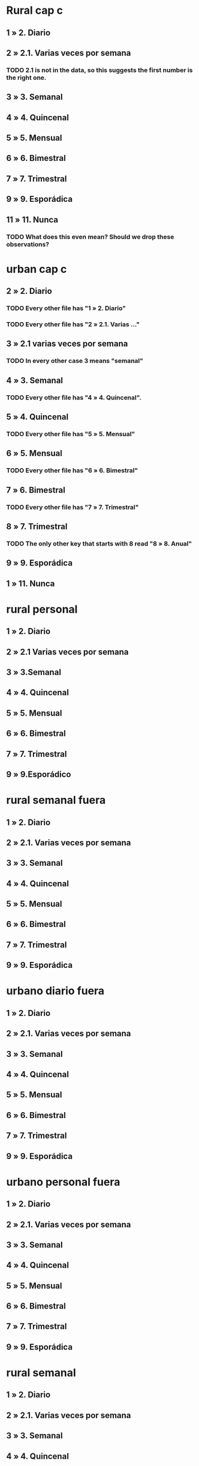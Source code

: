 * Rural cap c
** 1 » 2. Diario
** 2 » 2.1. Varias veces por semana
*** TODO 2.1 is not in the data, so this suggests the first number is the right one.
** 3 » 3. Semanal
** 4 » 4. Quincenal
** 5 » 5. Mensual
** 6 » 6. Bimestral
** 7 » 7. Trimestral
** 9 » 9. Esporádica
** 11 » 11. Nunca
*** TODO What does this even mean? Should we drop these observations?
* urban cap c
** 2 » 2. Diario
*** TODO Every other file has "1 » 2. Diario"
*** TODO Every other file has "2 » 2.1. Varias ..."
** 3 » 2.1 varias veces por semana
*** TODO In every other case 3 means "semanal"
** 4 » 3. Semanal
*** TODO Every other file has "4 » 4. Quincenal".
** 5 » 4. Quincenal
*** TODO Every other file has "5 » 5. Mensual"
** 6 » 5. Mensual
*** TODO Every other file has "6 » 6. Bimestral"
** 7 » 6. Bimestral
*** TODO Every other file has "7 » 7. Trimestral"
** 8 » 7. Trimestral
*** TODO The only other key that starts with 8 read "8 » 8. Anual"
** 9 » 9. Esporádica
** 1 » 11. Nunca
* rural personal
** 1 » 2. Diario
** 2 » 2.1 Varias veces por semana
** 3 » 3.Semanal
** 4 » 4. Quincenal
** 5 » 5. Mensual
** 6 » 6. Bimestral
** 7 » 7. Trimestral
** 9 » 9.Esporádico
* rural semanal fuera
** 1 » 2. Diario
** 2 » 2.1. Varias veces por semana
** 3 » 3. Semanal
** 4 » 4. Quincenal
** 5 » 5. Mensual
** 6 » 6. Bimestral
** 7 » 7. Trimestral
** 9 » 9. Esporádica
* urbano diario fuera
** 1 » 2. Diario
** 2 » 2.1. Varias veces por semana
** 3 » 3. Semanal
** 4 » 4. Quincenal
** 5 » 5. Mensual
** 6 » 6. Bimestral
** 7 » 7. Trimestral
** 9 » 9. Esporádica
* urbano personal fuera
** 1 » 2. Diario
** 2 » 2.1. Varias veces por semana
** 3 » 3. Semanal
** 4 » 4. Quincenal
** 5 » 5. Mensual
** 6 » 6. Bimestral
** 7 » 7. Trimestral
** 9 » 9. Esporádica
* rural semanal
** 1 » 2. Diario
** 2 » 2.1. Varias veces por semana
** 3 » 3. Semanal
** 4 » 4. Quincenal
** 5 » 5. Mensual
** 6 » 6. Bimestral
** 7 » 7. Trimestral
** 9 » 9. Esporádica
* rural personal fuera
** 1 » 2. Diario
** 2 » 2.1. Varias veces por semana
** 3 » 3. Semanal
** 4 » 4. Quincenal
** 5 » 5. Mensual
** 6 » 6. Bimestral
** 7 » 7. Trimestral
** 9 » 9. Esporádica
* articulos
** 3 » 3. Semanal
** 4 » 4. Quincenal
** 5 » 5. Mensual
** 6 » 6. Bimestral
** 7 » 7. Trimestral
** 8 » 8. Anual
** 9 » 9. Esporádica
** 10 » 10. Semestral
* urbano diarios personal
** 1 » 1. Diario
** 2 » 2.1. Varias veces
** 3 » 3. Semanal
** 4 » 4. Quincenal
** 5 » 5. Mensual
** 6 » 6. Bimestral
** 7 » 7. Trimestral
** 9 » 9. Esporádica por semana
* urbano diario
** 1 » 2. Diario
** 2 » 2.1. Varias veces por semana
** 3 » 3. Semanal
** 4 » 4. Quincenal
** 5 » 5. Mensual
** 6 » 6. Bimestral
** 9 » 9. Esporádica
